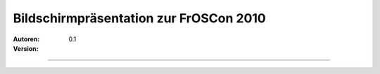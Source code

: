 Bildschirmpräsentation zur FrOSCon 2010
=========================================

:Autoren:

:Version: 0.1

------------------------------

